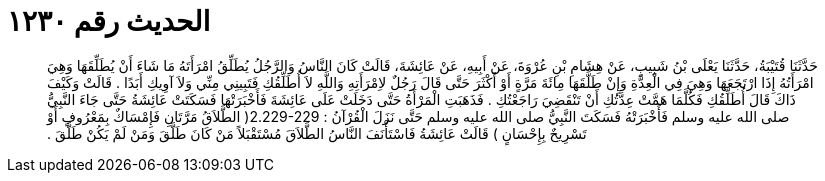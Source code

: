 
= الحديث رقم ١٢٣٠

[quote.hadith]
حَدَّثَنَا قُتَيْبَةُ، حَدَّثَنَا يَعْلَى بْنُ شَبِيبٍ، عَنْ هِشَامِ بْنِ عُرْوَةَ، عَنْ أَبِيهِ، عَنْ عَائِشَةَ، قَالَتْ كَانَ النَّاسُ وَالرَّجُلُ يُطَلِّقُ امْرَأَتَهُ مَا شَاءَ أَنْ يُطَلِّقَهَا وَهِيَ امْرَأَتُهُ إِذَا ارْتَجَعَهَا وَهِيَ فِي الْعِدَّةِ وَإِنْ طَلَّقَهَا مِائَةَ مَرَّةٍ أَوْ أَكْثَرَ حَتَّى قَالَ رَجُلٌ لاِمْرَأَتِهِ وَاللَّهِ لاَ أُطَلِّقُكِ فَتَبِينِي مِنِّي وَلاَ آوِيكِ أَبَدًا ‏.‏ قَالَتْ وَكَيْفَ ذَاكَ قَالَ أُطَلِّقُكِ فَكُلَّمَا هَمَّتْ عِدَّتُكِ أَنْ تَنْقَضِيَ رَاجَعْتُكِ ‏.‏ فَذَهَبَتِ الْمَرْأَةُ حَتَّى دَخَلَتْ عَلَى عَائِشَةَ فَأَخْبَرَتْهَا فَسَكَتَتْ عَائِشَةُ حَتَّى جَاءَ النَّبِيُّ صلى الله عليه وسلم فَأَخْبَرَتْهُ فَسَكَتَ النَّبِيُّ صلى الله عليه وسلم حَتَّى نَزَلَ الْقُرْآنُ  ‏:‏ ‏2.229-229(‏ الطَّلاَقُ مَرَّتَانِ فَإِمْسَاكٌ بِمَعْرُوفٍ أَوْ تَسْرِيحٌ بِإِحْسَانٍ ‏)‏ قَالَتْ عَائِشَةُ فَاسْتَأْنَفَ النَّاسُ الطَّلاَقَ مُسْتَقْبَلاً مَنْ كَانَ طَلَّقَ وَمَنْ لَمْ يَكُنْ طَلَّقَ ‏.‏